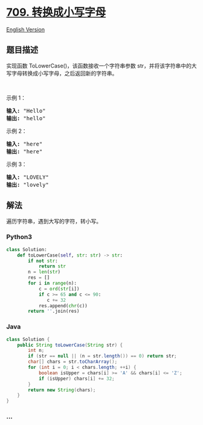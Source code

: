 * [[https://leetcode-cn.com/problems/to-lower-case][709.
转换成小写字母]]
  :PROPERTIES:
  :CUSTOM_ID: 转换成小写字母
  :END:
[[./solution/0700-0799/0709.To Lower Case/README_EN.org][English
Version]]

** 题目描述
   :PROPERTIES:
   :CUSTOM_ID: 题目描述
   :END:

#+begin_html
  <!-- 这里写题目描述 -->
#+end_html

#+begin_html
  <p>
#+end_html

实现函数 ToLowerCase()，该函数接收一个字符串参数
str，并将该字符串中的大写字母转换成小写字母，之后返回新的字符串。

#+begin_html
  </p>
#+end_html

#+begin_html
  <p>
#+end_html

 

#+begin_html
  </p>
#+end_html

#+begin_html
  <p>
#+end_html

示例 1：

#+begin_html
  </p>
#+end_html

#+begin_html
  <pre>
  <strong>输入: </strong>&quot;Hello&quot;
  <strong>输出: </strong>&quot;hello&quot;</pre>
#+end_html

#+begin_html
  <p>
#+end_html

示例 2：

#+begin_html
  </p>
#+end_html

#+begin_html
  <pre>
  <strong>输入: </strong>&quot;here&quot;
  <strong>输出: </strong>&quot;here&quot;</pre>
#+end_html

#+begin_html
  <p>
#+end_html

示例 3：

#+begin_html
  </p>
#+end_html

#+begin_html
  <pre>
  <strong>输入: </strong>&quot;LOVELY&quot;
  <strong>输出: </strong>&quot;lovely&quot;
  </pre>
#+end_html

** 解法
   :PROPERTIES:
   :CUSTOM_ID: 解法
   :END:

#+begin_html
  <!-- 这里可写通用的实现逻辑 -->
#+end_html

遍历字符串，遇到大写的字符，转小写。

#+begin_html
  <!-- tabs:start -->
#+end_html

*** *Python3*
    :PROPERTIES:
    :CUSTOM_ID: python3
    :END:

#+begin_html
  <!-- 这里可写当前语言的特殊实现逻辑 -->
#+end_html

#+begin_src python
  class Solution:
      def toLowerCase(self, str: str) -> str:
          if not str:
              return str
          n = len(str)
          res = []
          for i in range(n):
              c = ord(str[i])
              if c >= 65 and c <= 90:
                 c += 32
              res.append(chr(c))
          return ''.join(res)
#+end_src

*** *Java*
    :PROPERTIES:
    :CUSTOM_ID: java
    :END:

#+begin_html
  <!-- 这里可写当前语言的特殊实现逻辑 -->
#+end_html

#+begin_src java
  class Solution {
      public String toLowerCase(String str) {
          int n;
          if (str == null || (n = str.length()) == 0) return str;
          char[] chars = str.toCharArray();
          for (int i = 0; i < chars.length; ++i) {
              boolean isUpper = chars[i] >= 'A' && chars[i] <= 'Z';
              if (isUpper) chars[i] += 32;
          }
          return new String(chars);
      }
  }
#+end_src

*** *...*
    :PROPERTIES:
    :CUSTOM_ID: section
    :END:
#+begin_example
#+end_example

#+begin_html
  <!-- tabs:end -->
#+end_html
